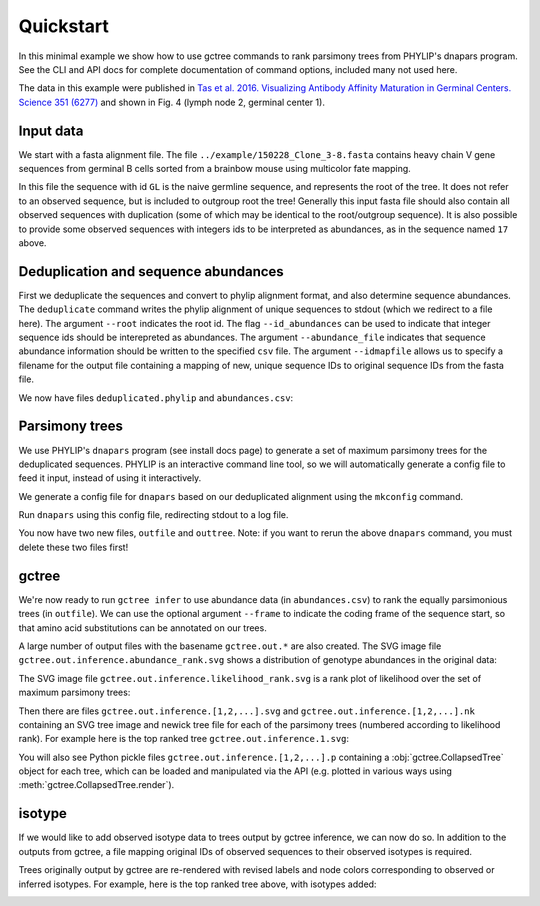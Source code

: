 Quickstart
##########

In this minimal example we show how to use gctree commands to rank parsimony trees from PHYLIP's dnapars program.
See the CLI and API docs for complete documentation of command options, included many not used here.

The data in this example were published in `Tas et al. 2016. Visualizing Antibody Affinity Maturation in Germinal Centers. Science 351 (6277) <http://science.sciencemag.org/content/351/6277/1048>`_ and shown in Fig. 4 (lymph node 2, germinal center 1).

.. image:: _static/gc1.png
  :width: 200


Input data
==========

We start with a fasta alignment file.
The file ``../example/150228_Clone_3-8.fasta`` contains heavy chain V gene sequences from
germinal B cells sorted from a brainbow mouse using multicolor fate mapping.

.. command-output:: tail -30 ../example/150228_Clone_3-8.fasta

In this file the sequence with id ``GL`` is the naive germline sequence, and represents the root of the tree.
It does not refer to an observed sequence, but is included to outgroup root the tree!
Generally this input fasta file should also contain all observed sequences with duplication (some of which may be identical to the root/outgroup sequence).
It is also possible to provide some observed sequences with integers ids to be interpreted as abundances, as in the sequence named ``17`` above.


Deduplication and sequence abundances
=====================================

First we deduplicate the sequences and convert to phylip alignment format, and also determine sequence abundances.
The ``deduplicate`` command writes the phylip alignment of unique sequences to stdout (which we redirect to a file here).
The argument ``--root`` indicates the root id.
The flag ``--id_abundances`` can be used to indicate that integer sequence ids should be interepreted as abundances.
The argument ``--abundance_file`` indicates that sequence abundance information should be written to the specified ``csv`` file.
The argument ``--idmapfile`` allows us to specify a filename for the output
file containing a mapping of new, unique sequence IDs to original sequence IDs
from the fasta file.

.. command-output:: deduplicate ../example/150228_Clone_3-8.fasta --root GL --abundance_file abundances.csv --idmapfile idmap.txt > deduplicated.phylip
  :shell:

We now have files ``deduplicated.phylip`` and ``abundances.csv``:

.. command-output:: head deduplicated.phylip
  :shell:

.. command-output:: head abundances.csv
  :shell:


Parsimony trees
===============

We use PHYLIP's ``dnapars`` program (see install docs page) to generate a set of maximum parsimony trees for the deduplicated sequences.
PHYLIP is an interactive command line tool, so we will automatically generate a config file to feed it input, instead of using it interactively.

We generate a config file for ``dnapars`` based on our deduplicated alignment using the ``mkconfig`` command.

.. command-output:: mkconfig deduplicated.phylip dnapars > dnapars.cfg
  :shell:

Run ``dnapars`` using this config file, redirecting stdout to a log file.

.. command-output:: dnapars < dnapars.cfg > dnapars.log
  :shell:

You now have two new files, ``outfile`` and ``outtree``.
Note: if you want to rerun the above ``dnapars`` command, you must delete these two files first!


gctree
======

We're now ready to run ``gctree infer`` to use abundance data (in ``abundances.csv``) to rank the equally parsimonious trees (in ``outfile``).
We can use the optional argument ``--frame`` to indicate the coding frame of the sequence start, so that amino acid substitutions can be annotated on our trees.

.. command-output:: gctree infer outfile abundances.csv --root GL --frame 1 | tee gctree.inference.log
  :shell:
  :ellipsis: 10

A large number of output files with the basename ``gctree.out.*`` are also created.
The SVG image file ``gctree.out.inference.abundance_rank.svg`` shows a distribution of genotype abundances in the original data:

.. image:: gctree.out.inference.abundance_rank.svg
  :width: 600

The SVG image file ``gctree.out.inference.likelihood_rank.svg`` is a rank plot of likelihood over the set of maximum parsimony trees:

.. image:: gctree.out.inference.likelihood_rank.svg
  :width: 600

Then there are files ``gctree.out.inference.[1,2,...].svg`` and ``gctree.out.inference.[1,2,...].nk`` containing an SVG tree image and newick tree file for each of the parsimony trees (numbered according to likelihood rank).
For example here is the top ranked tree ``gctree.out.inference.1.svg``:

.. image:: gctree.out.inference.1.svg
  :width: 1000

You will also see Python pickle files ``gctree.out.inference.[1,2,...].p`` containing a :obj:`gctree.CollapsedTree` object for each tree, which can be loaded and manipulated via the API (e.g. plotted in various ways using :meth:`gctree.CollapsedTree.render`).


isotype
=======

If we would like to add observed isotype data to trees output by gctree
inference, we can now do so.
In addition to the outputs from gctree, a file mapping original IDs of observed
sequences to their observed isotypes is required.

.. command-output:: isotype --parsimony_forest gctree.out.inference.parsimony_forest.p --inference_log gctree.inference.log --isotype_mapfile ../example/isotypemap.txt --idmapfile idmap.txt --isotype_names IgM,IgG3,IgG1,IgA1,IgG2,IgG4,IgE,IgA2 --out_directory isotyped
  :shell:
  :ellipsis: 10

Trees originally output by gctree are re-rendered with revised labels and node
colors corresponding to observed or inferred isotypes.
For example, here is the top ranked tree above, with isotypes added:

.. image:: isotyped/gctree.out.inference.1.isotype_parsimony.20.svg
  :width: 1000
